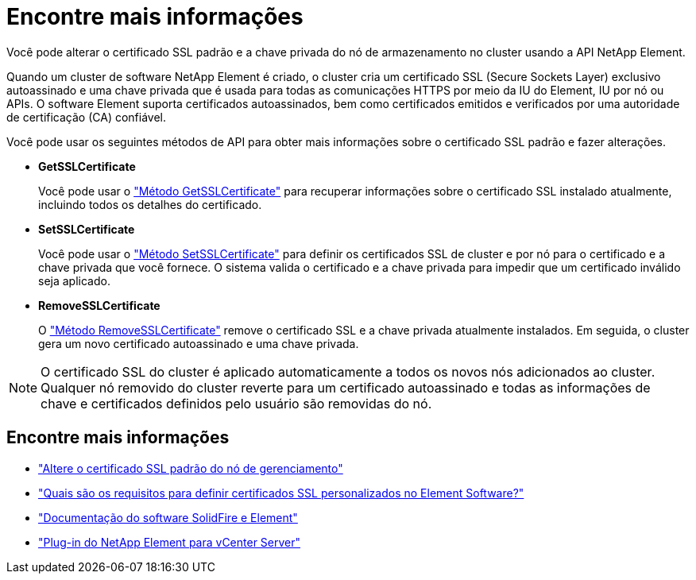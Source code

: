 = Encontre mais informações
:allow-uri-read: 


Você pode alterar o certificado SSL padrão e a chave privada do nó de armazenamento no cluster usando a API NetApp Element.

Quando um cluster de software NetApp Element é criado, o cluster cria um certificado SSL (Secure Sockets Layer) exclusivo autoassinado e uma chave privada que é usada para todas as comunicações HTTPS por meio da IU do Element, IU por nó ou APIs. O software Element suporta certificados autoassinados, bem como certificados emitidos e verificados por uma autoridade de certificação (CA) confiável.

Você pode usar os seguintes métodos de API para obter mais informações sobre o certificado SSL padrão e fazer alterações.

* *GetSSLCertificate*
+
Você pode usar o link:../api/reference_element_api_getsslcertificate.html["Método GetSSLCertificate"] para recuperar informações sobre o certificado SSL instalado atualmente, incluindo todos os detalhes do certificado.

* *SetSSLCertificate*
+
Você pode usar o link:../api/reference_element_api_setsslcertificate.html["Método SetSSLCertificate"] para definir os certificados SSL de cluster e por nó para o certificado e a chave privada que você fornece. O sistema valida o certificado e a chave privada para impedir que um certificado inválido seja aplicado.

* *RemoveSSLCertificate*
+
O link:../api/reference_element_api_removesslcertificate.html["Método RemoveSSLCertificate"] remove o certificado SSL e a chave privada atualmente instalados. Em seguida, o cluster gera um novo certificado autoassinado e uma chave privada.




NOTE: O certificado SSL do cluster é aplicado automaticamente a todos os novos nós adicionados ao cluster. Qualquer nó removido do cluster reverte para um certificado autoassinado e todas as informações de chave e certificados definidos pelo usuário são removidas do nó.



== Encontre mais informações

* link:../mnode/reference_change_mnode_default_ssl_certificate.html["Altere o certificado SSL padrão do nó de gerenciamento"]
* https://kb.netapp.com/Advice_and_Troubleshooting/Data_Storage_Software/Element_Software/What_are_the_requirements_around_setting_custom_SSL_certificates_in_Element_Software%3F["Quais são os requisitos para definir certificados SSL personalizados no Element Software?"^]
* https://docs.netapp.com/us-en/element-software/index.html["Documentação do software SolidFire e Element"]
* https://docs.netapp.com/us-en/vcp/index.html["Plug-in do NetApp Element para vCenter Server"^]

